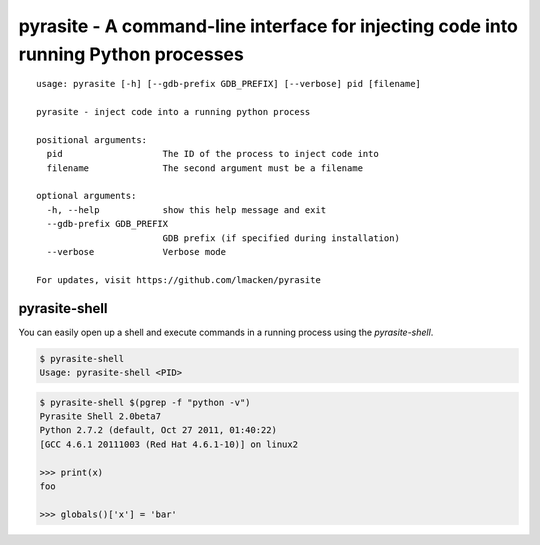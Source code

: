pyrasite - A command-line interface for injecting code into running Python processes
====================================================================================

::

    usage: pyrasite [-h] [--gdb-prefix GDB_PREFIX] [--verbose] pid [filename]

    pyrasite - inject code into a running python process

    positional arguments:
      pid                   The ID of the process to inject code into
      filename              The second argument must be a filename

    optional arguments:
      -h, --help            show this help message and exit
      --gdb-prefix GDB_PREFIX
                            GDB prefix (if specified during installation)
      --verbose             Verbose mode

    For updates, visit https://github.com/lmacken/pyrasite


pyrasite-shell
--------------

You can easily open up a shell and execute commands in a running process using
the `pyrasite-shell`.

.. code-block:: bash

   $ pyrasite-shell
   Usage: pyrasite-shell <PID>

.. code-block:: bash

   $ pyrasite-shell $(pgrep -f "python -v")
   Pyrasite Shell 2.0beta7
   Python 2.7.2 (default, Oct 27 2011, 01:40:22) 
   [GCC 4.6.1 20111003 (Red Hat 4.6.1-10)] on linux2
   
   >>> print(x)
   foo
   
   >>> globals()['x'] = 'bar'

.. seealso:: :doc:`Payloads`

